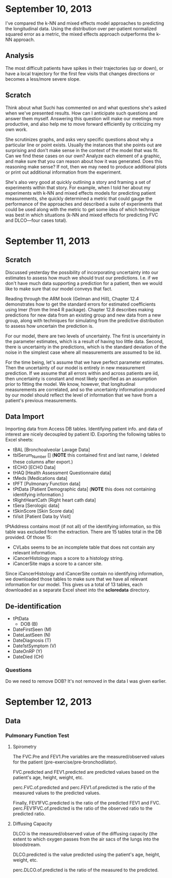 * September 10, 2013

I've compared the k-NN and mixed effects model approaches to
predicting the longitudinal data. Using the distribution over
per-patient normalized squared error as a metric, the mixed effects
approach outperforms the k-NN approach.

** Analysis

The most difficult patients have spikes in their trajectories (up or
down), or have a local trajectory for the first few visits that
changes directions or becomes a less/more severe slope.

** Scratch

Think about what Suchi has commented on and what questions she's asked
when we've presented results. How can I anticipate such questions and
answer them myself. Answering this question will make our meetings
more productive, and also help me to move forward efficiently by
criticizing my own work.

She scrutinizes graphs, and asks very specific questions about why a
particular line or point exists. Usually the instances that she points
out are surprising and don't make sense in the context of the model
that was fit. Can we find these cases on our own? Analyze each element
of a graphic, and make sure that you can reason about how it was
generated. Does this reasoning make sense? If not, then we may need to
produce additional plots or print out additional information from the
experiment.

She's also very good at quickly outlining a story and framing a set of
experiments within that story. For example, when I told her about my
experiments with k-NN and mixed effects models for predicting patient
measurements, she quickly determined a metric that could gauge the
performance of the approaches and described a suite of experiments
that could be used along with the metric to get some idea of which
technique was best in which situations (k-NN and mixed effects for
predicting FVC and DLCO---four cases total).

* September 11, 2013

** Scratch

Discussed yesterday the possibility of incorporating uncertainty into
our estimates to assess how much we should trust our
predictions. I.e. if we don't have much data supporting a prediction
for a patient, then we would like to make sure that our model conveys
that fact.

Reading through the ARM book (Gelman and Hill), Chapter 12.4
demonstrates how to get the standard errors for estimated coefficients
using lmer (from the lme4 R package). Chapter 12.8 describes making
predictions for new data from an existing group and new data from a
new group, along with techniques for simulating from the predictive
distribution to assess how uncertain the prediction is.

For our model, there are two levels of uncertainty. The first is
uncertainty in the parameter estimates, which is a result of having
too little data. Second, there is uncertainty in the predictions,
which is the standard deviation of the noise in the simplest case
where all measurements are assumed to be iid.

For the time being, let's assume that we have perfect parameter
estimates. Then the uncertainty of our model is entirely in new
measurement prediction. If we assume that all errors within and across
patients are iid, then uncertainty is constant and most likely
specified as an assumption prior to fitting the model. We know,
however, that longitudinal measurements are correlated, and so the
uncertainty information produced by our model should reflect the level
of information that we have from a patient's previous measurements.

** Data Import

Importing data from Access DB tables. Identifying patient info. and
data of interest are nicely decoupled by patient ID. Exporting the
following tables to Excel sheets:

    - tBAL [Bronchoalveolar Lavage Data]
    - tblSerum_Number [] (*NOTE* this contained first and last name, I deleted these columns after export.)
    - tECHO [ECHO Data]
    - tHAQ [Health Assessment Questionnaire data]
    - tMeds [Medications data]
    - tPFT [Pulmonary Function data]
    - tPtData [Patient Demographic data] (*NOTE* this does not containing identifying information.)
    - tRightHeartCath [Right heart cath data]
    - tSera [Serologic data]
    - tSkinScore [Skin Score data]
    - tVisit [Patient Data by Visit]

tPtAddress contains most (if not all) of the identifying information,
so this table was excluded from the extraction. There are 15 tables
total in the DB provided. Of those 15:

    - CVLabs seems to be an incomplete table that does not contain any
      relevant information.
    - iCancerHistology maps a score to a histology string.
    - iCancerSite maps a score to a cancer site.

Since iCancerHistology and iCancerSite contain no identifying
information, we downloaded those tables to make sure that we have all
relevant information for our model. This gives us a total of 13
tables, each downloaded as a separate Excel sheet into
the *scloredata* directory.

** De-identification

    - tPtData
        - DOB (B)
	- DateFirstSeen (M)
	- DateLastSeen (N)
	- DateDiagnosis (T)
	- Date1stSymptom (V)
	- DateOnRP (Y)
	- DateDied (CH)

*** Questions

Do we need to remove DOB? It's not removed in the data I was given earlier. 
* September 12, 2013

** Data

*** Pulmonary Function Test

**** Spirometry

The FVC.Pre and FEV1.Pre variables are the measured/observed values
for the patient (pre-exercise/pre-bronchodilator).

FVC.predicted and FEV1.predicted are predicted values based on the
patient's age, height, weight, etc.

perc.FVC.of.predicted and perc.FEV1.of.predicted is the ratio of the
measured values to the predicted values.

Finally, FEV1FVC.predicted is the ratio of the predicted FEV1 and
FVC. perc.FEV1FVC.of.predicted is the ratio of the observed ratio to
the predicted ratio.

**** Diffusing Capacity

DLCO is the measured/observed value of the diffusing capacity (the
extent to which oxygen passes from the air sacs of the lungs into the
bloodstream.

DLCO.predicted is the value predicted using the patient's age, height,
weight, etc.

perc.DLCO.of.predicted is the ratio of the measured to the predicted.
